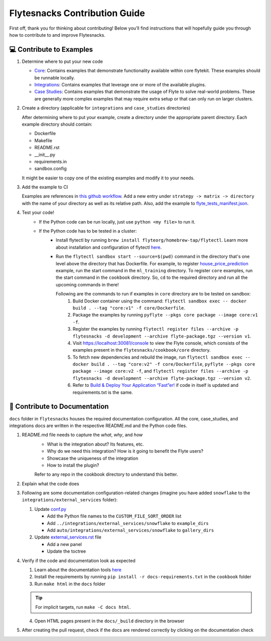 ##############################
Flytesnacks Contribution Guide
##############################

First off, thank you for thinking about contributing! 
Below you’ll find instructions that will hopefully guide you through how to contribute to and improve Flytesnacks.

💻 Contribute to Examples
=========================

1. Determine where to put your new code
   
   * `Core <https://github.com/flyteorg/flytesnacks/tree/master/cookbook/core>`__: Contains examples that demonstrate functionality available within core flytekit. These examples should be runnable locally.
   * `Integrations <https://github.com/flyteorg/flytesnacks/tree/master/cookbook/integrations>`__: Contains examples that leverage one or more of the available plugins.
   * `Case Studies <https://github.com/flyteorg/flytesnacks/tree/master/cookbook/case_studies>`__: Contains examples that demonstrate the usage of Flyte to solve real-world problems. These are generally more complex examples that may require extra setup or that can only run on larger clusters.
       
2. Create a directory (applicable for ``integrations`` and ``case_studies`` directories)

   After determining where to put your example, create a directory under the appropriate parent directory. Each example
   directory should contain:

   * Dockerfile
   * Makefile
   * README.rst
   * __init__.py
   * requirements.in
   * sandbox.config

   It might be easier to copy one of the existing examples and modify it to your needs.
3. Add the example to CI

   Examples are references in `this github workflow <https://github.com/flyteorg/flytesnacks/blob/master/.github/workflows/ghcr_push.yml>`__.
   Add a new entry under ``strategy -> matrix -> directory`` with the name of your directory as well as its relative path. 
   Also, add the example to `flyte_tests_manifest.json <https://github.com/flyteorg/flytesnacks/tree/master/cookbook/flyte_tests_manifest.json>`__.
4. Test your code!
    * If the Python code can be run locally, just use ``python <my file>`` to run it.
    * If the Python code has to be tested in a cluster:
        * Install flytectl by running ``brew install flyteorg/homebrew-tap/flytectl``. Learn more about installation and configuration of flytectl `here <https://docs.flyte.org/projects/flytectl/en/latest/index.html>`__.
        * Run the ``flytectl sandbox start --source=$(pwd)`` command in the directory that's one level above the directory that has Dockerfile. 
          For example, to register `house_price_prediction <https://github.com/flyteorg/flytesnacks/tree/master/cookbook/case_studies/ml_training/house_price_prediction>`__ example, run the start command in the ``ml_training`` directory. 
          To register ``core`` examples, run the start command in the ``cookbook`` directory. So, ``cd`` to the required directory and run all the upcoming commands in there!

          Following are the commands to run if examples in ``core`` directory are to be tested on sandbox:
            1. Build Docker container using the command: ``flytectl sandbox exec -- docker build . --tag "core:v1" -f core/Dockerfile``. 
            2. Package the examples by running ``pyflyte --pkgs core package --image core:v1 -f``.
            3. Register the examples by running ``flytectl register files --archive -p flytesnacks -d development --archive flyte-package.tgz --version v1``.
            4. Visit https://localhost:30081/console to view the Flyte console, which consists of the examples present in the ``flytesnacks/cookbook/core`` directory.
            5. To fetch new dependencies and rebuild the image, run 
               ``flytectl sandbox exec -- docker build . --tag "core:v2" -f core/Dockerfile``, 
               ``pyflyte --pkgs core package --image core:v2 -f``, and 
               ``flytectl register files --archive -p flytesnacks -d development --archive flyte-package.tgz --version v2``.
            6. Refer to `Build & Deploy Your Application “Fast”er! <https://docs.flyte.org/en/latest/getting_started_iterate.html#bonus-build-deploy-your-application-fast-er>`__ if code in itself is updated and requirements.txt is the same.

📝 Contribute to Documentation
==============================

``docs`` folder in ``flytesnacks`` houses the required documentation configuration. All the core, case_studies, and integrations docs are written in the respective README.md and the Python code files. 

1. README.md file needs to capture the *what*, *why*, and *how* 
    * What is the integration about? Its features, etc.
    * Why do we need this integration? How is it going to benefit the Flyte users?
    * Showcase the uniqueness of the integration
    * How to install the plugin?
  
    Refer to any repo in the cookbook directory to understand this better.

2. Explain what the code does  
3. Following are some documentation configuration-related changes (imagine you have added ``snowflake`` to the ``integrations/external_services`` folder):
   
   1. Update `conf.py <https://github.com/flyteorg/flytesnacks/tree/master/cookbook/docs/conf.py>`__
   
      * Add the Python file names to the ``CUSTOM_FILE_SORT_ORDER`` list
      * Add ``../integrations/external_services/snowflake`` to ``example_dirs``
      * Add ``auto/integrations/external_services/snowflake`` to ``gallery_dirs``
   2. Update `external_services.rst <https://github.com/flyteorg/flytesnacks/tree/master/cookbook/docs/external_services.rst>`__ file
   
      * Add a new panel
      * Update the toctree
4. Verify if the code and documentation look as expected
   
   1. Learn about the documentation tools `here <https://docs.flyte.org/en/latest/community/contribute.html#documentation>`__
   2. Install the requirements by running ``pip install -r docs-requirements.txt`` in the ``cookbook`` folder
   3. Run ``make html`` in the ``docs`` folder

   .. tip::
      For implicit targets, run ``make -C docs html``.
   4. Open HTML pages present in the ``docs/_build`` directory in the browser
   
5. After creating the pull request, check if the docs are rendered correctly by clicking on the documentation check 
   
   .. image:: https://raw.githubusercontent.com/flyteorg/flyte/static-resources/img/flytesnacks/contribution-guide/test_docs_link.png
       :alt: Docs link in a PR